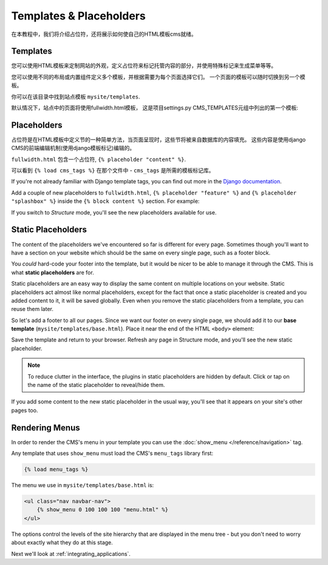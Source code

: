 ########################
Templates & Placeholders
########################

在本教程中，我们将介绍占位符，还将展示如何使自己的HTML模板cms就绪。


*********
Templates
*********

您可以使用HTML模板来定制网站的外观，定义占位符来标记托管内容的部分，并使用特殊标记来生成菜单等等。

您可以使用不同的布局或内置组件定义多个模板，并根据需要为每个页面选择它们。
一个页面的模板可以随时切换到另一个模板。

你可以在该目录中找到站点模板 ``mysite/templates``.

默认情况下，站点中的页面将使用fullwidth.html模板，
这是项目settings.py CMS_TEMPLATES元组中列出的第一个模板:

..  code-block:: python
    :emphasize-lines: 3

    CMS_TEMPLATES = (
        ## Customize this
        ('fullwidth.html', 'Fullwidth'),
        ('sidebar_left.html', 'Sidebar Left'),
        ('sidebar_right.html', 'Sidebar Right')
    )


************
Placeholders
************

占位符是在HTML模板中定义节的一种简单方法，当页面呈现时，这些节将被来自数据库的内容填充。
这些内容是使用django CMS的前端编辑机制(使用django模板标记)编辑的。

``fullwidth.html`` 包含一个占位符, ``{% placeholder "content" %}``.

可以看到 ``{% load cms_tags %}`` 在那个文件中 - ``cms_tags`` 是所需的模板标记库。

If you're not already familiar with Django template tags, you can find out more in the `Django documentation
<https://docs.djangoproject.com/en/dev/topics/templates/>`_.

Add a couple of new placeholders to ``fullwidth.html``, ``{% placeholder "feature" %}`` and ``{%
placeholder "splashbox" %}`` inside the ``{% block content %}`` section. For example:

.. code-block:: html+django
   :emphasize-lines: 2,4

    {% block content %}
        {% placeholder "feature" %}
        {% placeholder "content" %}
        {% placeholder "splashbox" %}
    {% endblock content %}

If you switch to *Structure* mode, you'll see the new placeholders available for use.

.. image:: /introduction/images/new-placeholder.png
   :alt: the new 'splashbox' placeholder
   :align: center


*******************
Static Placeholders
*******************

The content of the placeholders we've encountered so far is different for
every page. Sometimes though you'll want to have a section on your website
which should be the same on every single page, such as a footer block.

You *could* hard-code your footer into the template, but it would be nicer to be
able to manage it through the CMS. This is what **static placeholders** are for.

Static placeholders are an easy way to display the same content on multiple
locations on your website. Static placeholders act almost like normal
placeholders, except for the fact that once a static placeholder is created and
you added content to it, it will be saved globally. Even when you remove the
static placeholders from a template, you can reuse them later.

So let's add a footer to all our pages. Since we want our footer on every
single page, we should add it to our **base template**
(``mysite/templates/base.html``). Place it near the end of the HTML ``<body>`` element:

.. code-block:: html+django
   :emphasize-lines: 1-3

        <footer>
          {% static_placeholder 'footer' %}
        </footer>


        {% render_block "js" %}
    </body>

Save the template and return to your browser. Refresh any page in Structure mode, and you'll
see the new static placeholder.

.. image:: /introduction/images/static-placeholder.png
   :alt: a static placeholder
   :align: center

..  note::

    To reduce clutter in the interface, the plugins in static placeholders are hidden by default.
    Click or tap on the name of the static placeholder to reveal/hide them.

If you add some content to the new static placeholder in the usual way, you'll see that it
appears on your site's other pages too.


***************
Rendering Menus
***************

In order to render the CMS's menu in your template you can use the :doc:`show_menu
</reference/navigation>` tag.

Any template that uses ``show_menu`` must load the CMS's ``menu_tags`` library
first:

.. code-block:: html+django

    {% load menu_tags %}

The menu we use in ``mysite/templates/base.html`` is:

.. code-block:: html+django

    <ul class="nav navbar-nav">
        {% show_menu 0 100 100 100 "menu.html" %}
    </ul>

The options control the levels of the site hierarchy that are displayed in the menu tree - but you don't need to worry about exactly what they do at this stage.

Next we'll look at :ref:`integrating_applications`.

